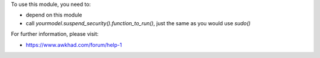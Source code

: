 To use this module, you need to:

* depend on this module
* call `yourmodel.suspend_security().function_to_run()`, just the same as you would use `sudo()`

For further information, please visit:

* https://www.awkhad.com/forum/help-1

